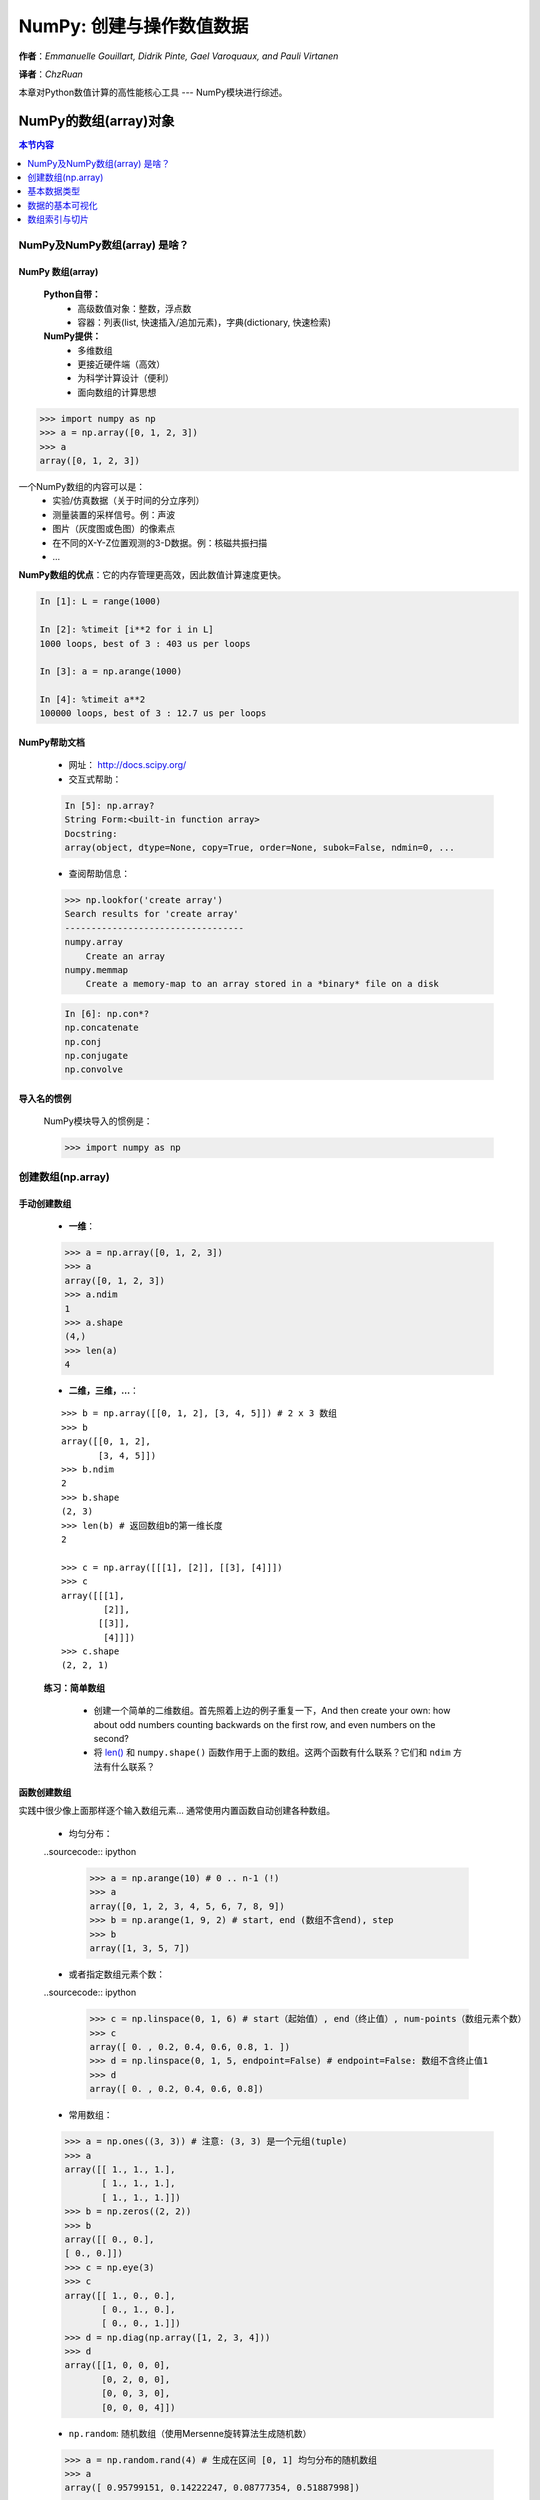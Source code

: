 ***************************
NumPy: 创建与操作数值数据
***************************

**作者**：*Emmanuelle Gouillart, Didrik Pinte, Gael Varoquaux, and Pauli Virtanen*

**译者**：*ChzRuan*

本章对Python数值计算的高性能核心工具 --- NumPy模块进行综述。

=======================
NumPy的数组(array)对象
=======================

.. contents:: 本节内容
    :local:
    :depth: 1

-------------------------------
NumPy及NumPy数组(array) 是啥？
-------------------------------

^^^^^^^^^^^^^^^^^^^^^^
NumPy 数组(array)
^^^^^^^^^^^^^^^^^^^^^^

    **Python自带：**
        - 高级数值对象：整数，浮点数
        - 容器：列表(list, 快速插入/追加元素)，字典(dictionary, 快速检索)
    **NumPy提供：**
        - 多维数组
        - 更接近硬件端（高效）
        - 为科学计算设计（便利）
        - 面向数组的计算思想

.. sourcecode:: ipython

    >>> import numpy as np
    >>> a = np.array([0, 1, 2, 3])
    >>> a
    array([0, 1, 2, 3])

一个NumPy数组的内容可以是：
    - 实验/仿真数据（关于时间的分立序列）
    - 测量装置的采样信号。例：声波
    - 图片（灰度图或色图）的像素点
    - 在不同的X-Y-Z位置观测的3-D数据。例：核磁共振扫描
    - ...

**NumPy数组的优点**：它的内存管理更高效，因此数值计算速度更快。

.. sourcecode:: ipython

    In [1]: L = range(1000)
    
    In [2]: %timeit [i**2 for i in L]
    1000 loops, best of 3 : 403 us per loops
    
    In [3]: a = np.arange(1000)
    
    In [4]: %timeit a**2
    100000 loops, best of 3 : 12.7 us per loops

^^^^^^^^^^^^^^^^^^^^^^
NumPy帮助文档
^^^^^^^^^^^^^^^^^^^^^^

    - 网址： http://docs.scipy.org/
    - 交互式帮助：
    .. sourcecode:: ipython

        In [5]: np.array?
        String Form:<built-in function array>
        Docstring:
        array(object, dtype=None, copy=True, order=None, subok=False, ndmin=0, ...

    - 查阅帮助信息：
    
    .. sourcecode:: ipython

        >>> np.lookfor('create array')
        Search results for 'create array'
        ----------------------------------
        numpy.array
            Create an array
        numpy.memmap
            Create a memory-map to an array stored in a *binary* file on a disk


    .. sourcecode:: ipython
    
        In [6]: np.con*?
        np.concatenate
        np.conj
        np.conjugate
        np.convolve


^^^^^^^^^^^^^^^^^^^^^^
导入名的惯例
^^^^^^^^^^^^^^^^^^^^^^
    
    NumPy模块导入的惯例是：
    
    .. sourcecode:: ipython

        >>> import numpy as np

-------------------------------
创建数组(np.array)
-------------------------------

^^^^^^^^^^^^^^^^
手动创建数组
^^^^^^^^^^^^^^^^

    - **一维**：
    .. sourcecode:: ipython
    
        >>> a = np.array([0, 1, 2, 3])
        >>> a
        array([0, 1, 2, 3])
        >>> a.ndim
        1
        >>> a.shape
        (4,)
        >>> len(a)
        4

    - **二维，三维，…**：
    
    ::
    
        >>> b = np.array([[0, 1, 2], [3, 4, 5]]) # 2 x 3 数组
        >>> b
        array([[0, 1, 2],
               [3, 4, 5]])
        >>> b.ndim
        2
        >>> b.shape
        (2, 3)
        >>> len(b) # 返回数组b的第一维长度
        2
        
        >>> c = np.array([[[1], [2]], [[3], [4]]])
        >>> c
        array([[[1],
                [2]],
               [[3]],
                [4]]])
        >>> c.shape
        (2, 2, 1)


    **练习：简单数组**

        - 创建一个简单的二维数组。首先照着上边的例子重复一下，And then create your own: how about odd numbers counting backwards on the first row, and even numbers on the second?
        - 将 `len()`_ 和 ``numpy.shape()`` 函数作用于上面的数组。这两个函数有什么联系？它们和 ``ndim`` 方法有什么联系？
            
        .. _len(): https://docs.python.org/2.7/library/functions.html#len


^^^^^^^^^^^^^^^^
函数创建数组
^^^^^^^^^^^^^^^^

实践中很少像上面那样逐个输入数组元素... 通常使用内置函数自动创建各种数组。

    - 均匀分布：
    
    ..sourcecode:: ipython
    
        >>> a = np.arange(10) # 0 .. n-1 (!)
        >>> a
        array([0, 1, 2, 3, 4, 5, 6, 7, 8, 9])
        >>> b = np.arange(1, 9, 2) # start, end (数组不含end), step
        >>> b
        array([1, 3, 5, 7])
    
    - 或者指定数组元素个数：
    
    ..sourcecode:: ipython
        
        >>> c = np.linspace(0, 1, 6) # start（起始值）, end（终止值）, num-points（数组元素个数）
        >>> c
        array([ 0. , 0.2, 0.4, 0.6, 0.8, 1. ])
        >>> d = np.linspace(0, 1, 5, endpoint=False) # endpoint=False: 数组不含终止值1
        >>> d
        array([ 0. , 0.2, 0.4, 0.6, 0.8])
    
    - 常用数组：
    
    .. sourcecode:: ipython
    
        >>> a = np.ones((3, 3)) # 注意: (3, 3) 是一个元组(tuple)
        >>> a
        array([[ 1., 1., 1.],
               [ 1., 1., 1.],
               [ 1., 1., 1.]])
        >>> b = np.zeros((2, 2))
        >>> b
        array([[ 0., 0.],
        [ 0., 0.]])
        >>> c = np.eye(3)
        >>> c
        array([[ 1., 0., 0.],
               [ 0., 1., 0.],
               [ 0., 0., 1.]])
        >>> d = np.diag(np.array([1, 2, 3, 4]))
        >>> d
        array([[1, 0, 0, 0],
               [0, 2, 0, 0],
               [0, 0, 3, 0],
               [0, 0, 0, 4]])
               

    - ``np.random``: 随机数组（使用Mersenne旋转算法生成随机数）
    
    .. sourcecode:: ipython
        
        >>> a = np.random.rand(4) # 生成在区间 [0, 1] 均匀分布的随机数组
        >>> a
        array([ 0.95799151, 0.14222247, 0.08777354, 0.51887998])
        
        >>> b = np.random.randn(4) # Guass分布（正态分布）
        >>> b
        array([ 0.37544699, -0.11425369, -0.47616538, 1.79664113])
        
        >>> np.random.seed(1234) # 设置随机数种子


    **练习：用函数创建数组**
        
        - 使用上面的 ``arange, linspace, ones, zeros, eye`` 以及 ``diag`` 函数。
        - 创建各种随机数组
        - 设置不同的随机数种子创建随机数组
        - 查阅 ``np.empty`` 的帮助文档，它是干啥的？什么时候能用到？


-------------------------------
基本数据类型
-------------------------------
我们观察到有时候数组元素后面会多一个小数点（比如2.），这与数组的数据类型有关：

.. sourcecode:: ipython

    >>> a = np.array([1, 2, 3])
    >>> a.dtype
    dtype('int64')
    
    >>> b = np.array([1., 2., 3.])
    >>> b.dtype
    dtype('float64')
    
采用不同的数据类型可以使数据在内存中更加紧凑地存储，但对大部分场合而言浮点数就够用了。注意在上面的例子里，NumPy自动根据输入的数据类型钦定了数组的数据类型。


数组的类型可以在输入时指定：

.. sourcecode:: ipython

    >>> c = np.array([1, 2, 3], dtype=float)
    >>> c.dtype
    dtype('float64')


**默认的** 数据类型是浮点数：

.. sourcecode:: ipython

    >>> a = np.ones((3, 3))
    >>> a.dtype
    dtype('float64')

其他类型有：

    - **复数**
        
        .. sourcecode:: ipython
            
            >>> d = np.array([1+2j, 3+4j, 5+6*1j])
            >>> d.dtype
            dtype('complex128')
        
    - **Bool型(逻辑型)**
    
        .. sourcecode:: ipython
        
            >>> e = np.array([True, False, False, True])
            >>> e.dtype
            dtype('bool')
        
    - **字符串**
    
        .. sourcecode:: ipython
        
            >>> f = np.array(['Bonjour', 'Hello', 'Hallo',])
            >>> f.dtype # <---  strings containing max. 7 letters
            dtype('S7')
        
    - **还有**：
        + ``int32`` 
        + ``int64`` 
        + ``uint32`` 
        + ``uint64`` 

-------------------------------
数据的基本可视化
-------------------------------
在初步学习了数组之后，我们考虑怎样将数据可视化。

从打开IPython开始：

.. sourcecode:: ipython
    
    $ ipython

或IPython notebook:

.. sourcecode:: ipython

    $ ipython notebook

IPython启动后就可以进行交互式绘图：

.. sourcecode:: ipython

    >>> %matplotlib

或者在notebook里绘图：

.. sourcecode:: ipython

    >>> matplotlib inline

注意inline参数对notebook很重要，只有这样才能将绘图结果在notebook中显示，而非显示在新窗口。

*Matplotlib* 是一个二维绘图的Python模块，可以像之前那样导入此模块的函数：

.. sourcecode:: ipython

    >>> import matplotlib.pyplot as plt # 惯例的导入方式

然后绘制并输出图片（注意，如果没有用 ``%matplotlib`` 命令进入交互绘图的话只能像下面这样完整地调用函数）：

.. sourcecode:: ipython
    
    >>> plt.plot(x, y) # 绘制直线
    >>> plt.show() # <-- 输出图片（在交互绘图模式下不用此语句，图片自动输出）

如果已经用 ``%matplotlib`` 语句进入交互绘图模式，那么用下面的语句就行了：

.. sourcecode:: ipython

    >>> plot(x, y) # 绘制直线


    - **一维数组绘图**：
    
    .. sourcecode:: ipython
    
        >>> x = np.linspace(0, 3, 20)
        >>> y = np.linspace(0, 9, 20)
        >>> plt.plot(x, y) # line plot
        [<matplotlib.lines.Line2D object at ...>]
        >>> plt.plot(x, y, 'o') # dot plot
        [<matplotlib.lines.Line2D object at ...>]
    
    
.. image:: 1dPlotting.png

    - **二维数组** （比如图片）：
    
    .. sourcecode:: ipython
    
        >>> image = np.random.rand(30, 30)
        >>> plt.imshow(image, cmap=plt.cm.hot)
        >>> plt.colorbar()
        <matplotlib.colorbar.Colorbar instance at ...>

.. image:: 2dPlotting.png

更多可视化内容见： :ref:`matplotlib chapter`

 **练习：简单可视化**
    
    -  Plot some simple arrays: a cosine as a function of time and a 2D matrix.
    - 尝试用 ``gray`` 颜色映射绘制上面的二维数组。

-------------------------------
数组索引与切片
-------------------------------
NumPy数组的读取与赋值方式与Python自带的序列(sequence)相同（比如，列表(list)）：

.. sourcecode:: ipython

    >>> a = np.arange(10)
    >>> a
    array([0, 1, 2, 3, 4, 5, 6, 7, 8, 9])
    >>> a[0], a[2], a[-1]
    (0, 2, 9)

.. warning::

    数组索引从0开始，就像Python(以及C/C++)的序列那样。而在Fortran或MATLAB中下标从1开始。

